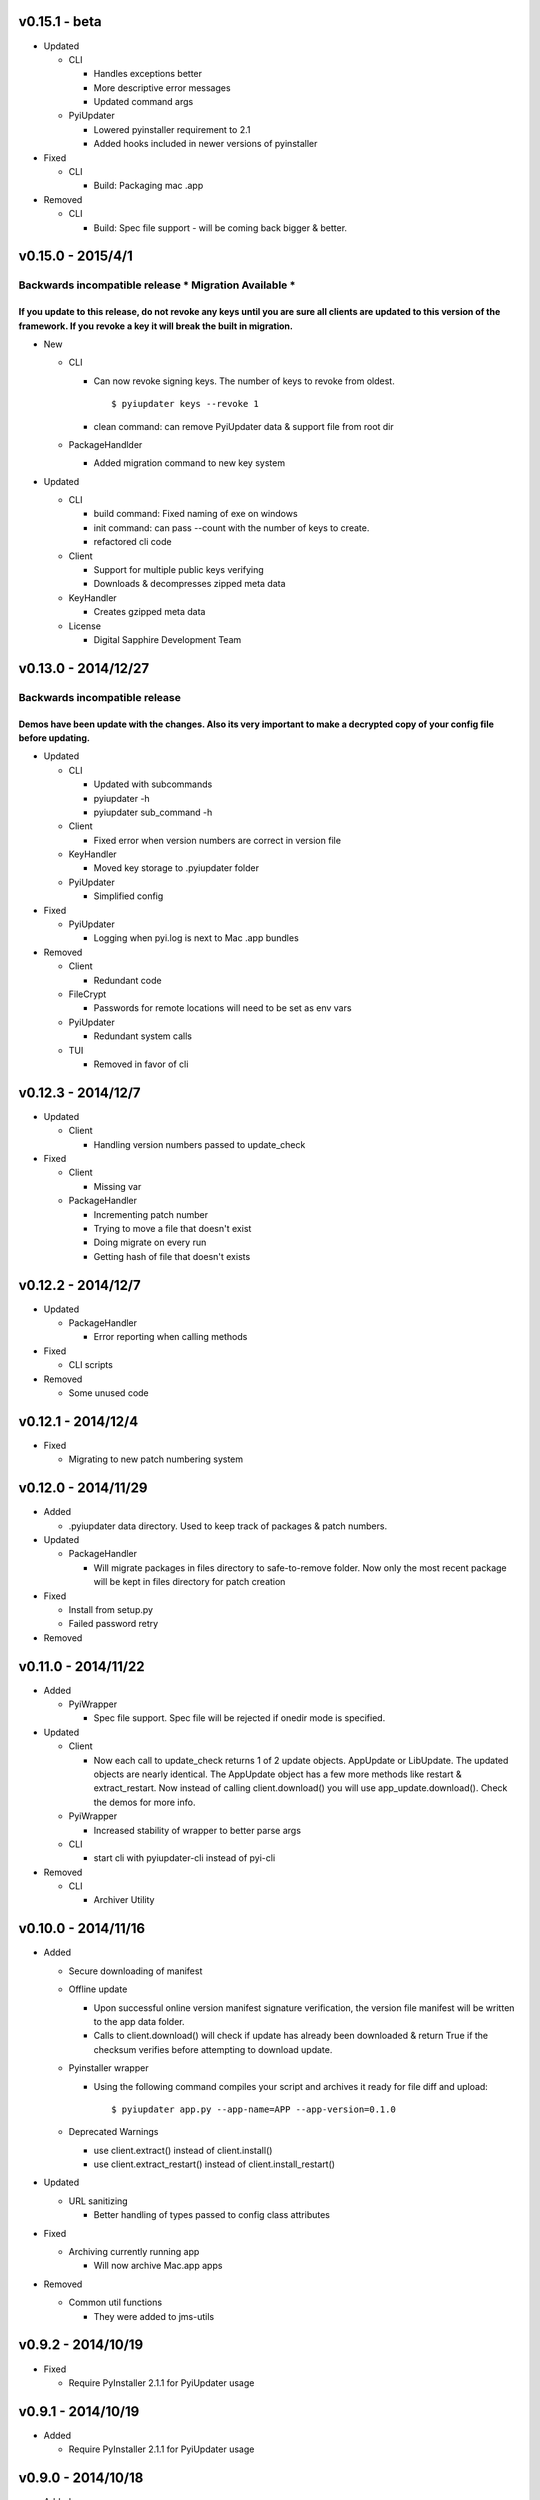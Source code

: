 v0.15.1 - beta
~~~~~~~~~~~~~~~~~~
* Updated

  - CLI

    - Handles exceptions better
    - More descriptive error messages
    - Updated command args

  - PyiUpdater

    - Lowered pyinstaller requirement to 2.1
    - Added hooks included in newer versions of pyinstaller

* Fixed

  - CLI

    - Build: Packaging mac .app

* Removed

  - CLI

    - Build: Spec file support - will be coming back bigger & better.


v0.15.0 - 2015/4/1
~~~~~~~~~~~~~~~~~~

Backwards incompatible release * Migration Available *
------------------------------------------------------

If you update to this release, do not revoke any keys until you are sure all clients are updated to this version of the framework. If you revoke a key it will break the built in migration.
================================================================================================================================================================================================

* New

  - CLI

    - Can now revoke signing keys. The number of keys to revoke from oldest.
      ::

      $ pyiupdater keys --revoke 1

    - clean command: can remove PyiUpdater data & support file from root dir


  - PackageHandlder

    - Added migration command to new key system

* Updated

  - CLI

    - build command: Fixed naming of exe on windows

    - init command: can pass --count with the number of keys to create.

    - refactored cli code

  - Client

    - Support for multiple public keys verifying

    - Downloads & decompresses zipped meta data

  - KeyHandler

    - Creates gzipped meta data

  - License

    - Digital Sapphire Development Team


v0.13.0 - 2014/12/27
~~~~~~~~~~~~~~~~~~~~
Backwards incompatible release
------------------------------
Demos have been update with the changes. Also its very important to make a decrypted copy of your config file before updating.
==================================================================================================================================

* Updated

  - CLI

    - Updated with subcommands
    - pyiupdater -h
    - pyiupdater sub_command -h

  - Client

    - Fixed error when version numbers are correct in version file

  - KeyHandler

    - Moved key storage to .pyiupdater folder

  - PyiUpdater

    - Simplified config

* Fixed

  - PyiUpdater

    - Logging when pyi.log is next to Mac .app bundles

* Removed

  - Client

    - Redundant code

  - FileCrypt

    - Passwords for remote locations will need to be set as env vars

  - PyiUpdater

    - Redundant system calls

  - TUI

    - Removed in favor of cli


v0.12.3 - 2014/12/7
~~~~~~~~~~~~~~~~~~~
* Updated

  - Client

    - Handling version numbers passed to update_check

* Fixed

  - Client

    - Missing var

  - PackageHandler

    - Incrementing patch number
    - Trying to move a file that doesn't exist
    - Doing migrate on every run
    - Getting hash of file that doesn't exists

v0.12.2 - 2014/12/7
~~~~~~~~~~~~~~~~~~~
* Updated

  - PackageHandler

    - Error reporting when calling methods

* Fixed

  - CLI scripts

* Removed

  - Some unused code

v0.12.1 - 2014/12/4
~~~~~~~~~~~~~~~~~~~
* Fixed

  - Migrating to new patch numbering system


v0.12.0 - 2014/11/29
~~~~~~~~~~~~~~~~~~~~

* Added

  - .pyiupdater data directory. Used to keep track of packages & patch numbers.

* Updated

  - PackageHandler

    - Will migrate packages in files directory to safe-to-remove folder.
      Now only the most recent package will be kept in files directory for patch creation

* Fixed

  - Install from setup.py
  - Failed password retry

* Removed

v0.11.0 - 2014/11/22
~~~~~~~~~~~~~~~~~~~~
* Added

  - PyiWrapper

    - Spec file support. Spec file will be rejected if onedir mode is specified.

* Updated

  - Client

    - Now each call to update_check returns 1 of 2 update objects. AppUpdate or LibUpdate. The updated objects are nearly identical. The AppUpdate object has a few more methods like restart & extract_restart. Now instead of calling client.download() you will use app_update.download(). Check the demos for more info.

  - PyiWrapper

    - Increased stability of wrapper to better parse args

  - CLI

    - start cli with pyiupdater-cli instead of pyi-cli


* Removed

  - CLI

    - Archiver Utility

v0.10.0 - 2014/11/16
~~~~~~~~~~~~~~~~~~~~
* Added

  - Secure downloading of manifest
  - Offline update

    - Upon successful online version manifest signature verification, the version file manifest will be written to the app data folder.

    - Calls to client.download() will check if update has already been downloaded & return True if the checksum verifies before attempting to download update.

  - Pyinstaller wrapper

    - Using the following command compiles your script and archives it ready for file diff and upload::

      $ pyiupdater app.py --app-name=APP --app-version=0.1.0

  - Deprecated Warnings

    - use client.extract() instead of client.install()
    - use client.extract_restart() instead of client.install_restart()

* Updated

  - URL sanitizing

    - Better handling of types passed to config class attributes

* Fixed

  - Archiving currently running app

    - Will now archive Mac.app apps

* Removed

  - Common util functions

    - They were added to jms-utils


v0.9.2 - 2014/10/19
~~~~~~~~~~~~~~~~~~~
* Fixed

  - Require PyInstaller 2.1.1 for PyiUpdater usage


v0.9.1 - 2014/10/19
~~~~~~~~~~~~~~~~~~~
* Added

  - Require PyInstaller 2.1.1 for PyiUpdater usage


v0.9.0 - 2014/10/18
~~~~~~~~~~~~~~~~~~~

* Added

  - Support for multiple update urls
  - Auto generated client config
  - ed25529 Update verification

    - Using instead of RSA

* Updated

  - Client updater

    - Support Mac GUI app bundles
    - Better error handling
    - Less failed application execution when updater
      has errors

    - Patcher

      - Now verifies patched update integrity
        against version file

  - Downloader

    - Https verification

      - on by default
      - Can disable in config file
      - VERIFY_SERVER_CERT

    - Dynamic block resizing

  - Archive Extraction

    - More reliable

  - Archive creator

    - Works with mac GUI apps

  - Private methods

    - Refactored to make testing easier


v0.8.1 - 2014/9/3
~~~~~~~~~~~~~~~~~

* Added

  - jms-utils

* Fixed

  - Packaging setup.py installation

* Removed

  - Unused tests

v0.8.0 - 2014/8/31
~~~~~~~~~~~~~~~~~~

* Added

  - Archive Maker utility

    - Makes zip & gzip archives with name, version
      and platform in correct format for package handler

  - Signals

    - If you want to run updater in background
      thread you can subscribe to signals for
      download progress and completion

  - CLI

    - Option to change encryption password

  - Initial py3 compat

  - More code comments if you want to get your
    hands dirty

  - Option to enable https verification

* Updated

  - Package Handler

    - Package metadata parsing is faster. Thanks
      to a new & shiny package object.

  - File Crypt

    - Uses simple encryption interface of
      simple-crypt. Pycrypto in background.

* Fixed

  - CLI

    - Initial setup didn't save settings
      to correct class attributes


  - Client

    - Parsing of version file


  - Patch creation

    - Example:

      1.9 > 1.10 was True

      1.9 > 1.10 is now False

* Removed

  - Cryptography dependency
  - License text from individual files
  - Unused imports

v0.7.2 - 2014/8/10
~~~~~~~~~~~~~~~~~~

* Fixed

  - Error on load cli

v0.7.1 - 2014/8/10
~~~~~~~~~~~~~~~~~~

* Added

  - Utils

    - Utils specific errors

  - KeyHandler

    - Error if DevDataDir not setup

* Updated

  - Client

    - Better parsing of old updates to remove

    - More error checking

    - More error reporting

    - Dynamic creation of archive format

  - Utils

    - Better parsing of dot files for removal

* Removed

  - Client

    - Some old transition code

v0.7 - 2014/8/3
~~~~~~~~~~~~~~~

* Added

  - Uploader plugin support
  - Default S3 & SCP plugins
  - Support for gzipped archives

* Updated

  - Menu option handling

* Remove

  - Upload code for s3 and scp
  - Unused config options
  - Redundant upload checks

v0.6.0 - 2014/7/27
~~~~~~~~~~~~~~~~~~

*** Renamed to PyiUpdater ***

* Removed

  - Old transition code
  - Binary support

    - only pip & src install
